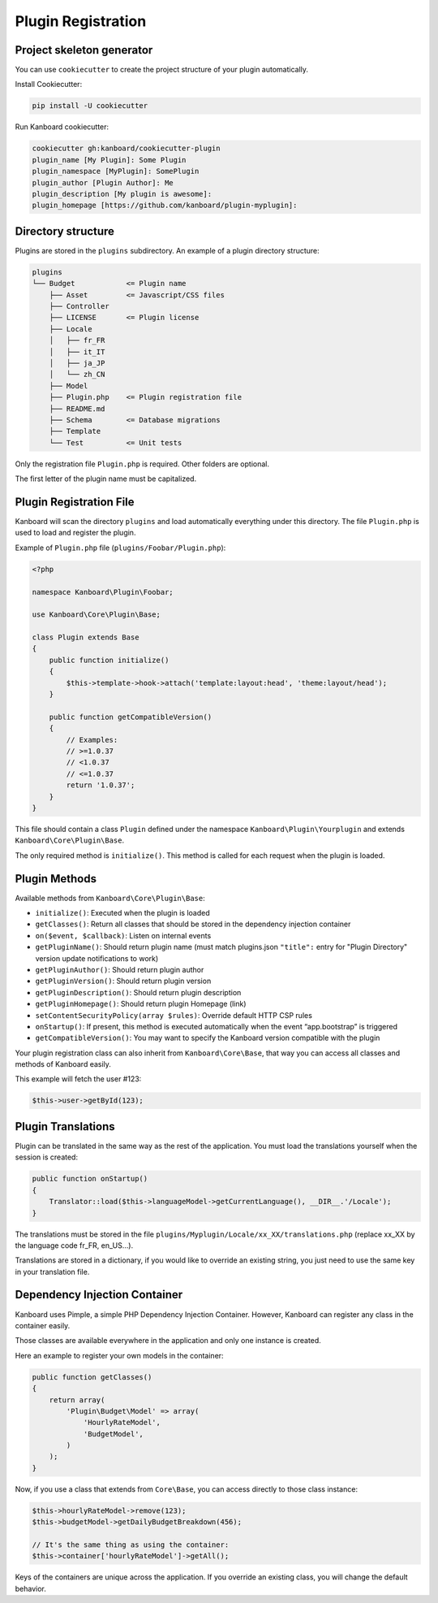 Plugin Registration
===================

Project skeleton generator
--------------------------

You can use ``cookiecutter`` to create the project structure of your
plugin automatically.

Install Cookiecutter:

.. code:: bash

    pip install -U cookiecutter

Run Kanboard cookiecutter:

.. code:: bash

    cookiecutter gh:kanboard/cookiecutter-plugin
    plugin_name [My Plugin]: Some Plugin
    plugin_namespace [MyPlugin]: SomePlugin
    plugin_author [Plugin Author]: Me
    plugin_description [My plugin is awesome]:
    plugin_homepage [https://github.com/kanboard/plugin-myplugin]:

Directory structure
-------------------

Plugins are stored in the ``plugins`` subdirectory. An example of a
plugin directory structure:

.. code:: bash

    plugins
    └── Budget            <= Plugin name
        ├── Asset         <= Javascript/CSS files
        ├── Controller
        ├── LICENSE       <= Plugin license
        ├── Locale
        │   ├── fr_FR
        │   ├── it_IT
        │   ├── ja_JP
        │   └── zh_CN
        ├── Model
        ├── Plugin.php    <= Plugin registration file
        ├── README.md
        ├── Schema        <= Database migrations
        ├── Template
        └── Test          <= Unit tests

Only the registration file ``Plugin.php`` is required. Other folders are
optional.

The first letter of the plugin name must be capitalized.

Plugin Registration File
------------------------

Kanboard will scan the directory ``plugins`` and load automatically
everything under this directory. The file ``Plugin.php`` is used to load
and register the plugin.

Example of ``Plugin.php`` file (``plugins/Foobar/Plugin.php``):

.. code:: php

    <?php

    namespace Kanboard\Plugin\Foobar;

    use Kanboard\Core\Plugin\Base;

    class Plugin extends Base
    {
        public function initialize()
        {
            $this->template->hook->attach('template:layout:head', 'theme:layout/head');
        }

        public function getCompatibleVersion()
        {
            // Examples:
            // >=1.0.37
            // <1.0.37
            // <=1.0.37
            return '1.0.37';
        }
    }

This file should contain a class ``Plugin`` defined under the namespace
``Kanboard\Plugin\Yourplugin`` and extends
``Kanboard\Core\Plugin\Base``.

The only required method is ``initialize()``. This method is called for
each request when the plugin is loaded.

Plugin Methods
--------------

Available methods from ``Kanboard\Core\Plugin\Base``:

-  ``initialize()``: Executed when the plugin is loaded
-  ``getClasses()``: Return all classes that should be stored in the
   dependency injection container
-  ``on($event, $callback)``: Listen on internal events
-  ``getPluginName()``: Should return plugin name (must match plugins.json ``"title":`` entry for "Plugin Directory" version update notifications to work)
-  ``getPluginAuthor()``: Should return plugin author
-  ``getPluginVersion()``: Should return plugin version
-  ``getPluginDescription()``: Should return plugin description
-  ``getPluginHomepage()``: Should return plugin Homepage (link)
-  ``setContentSecurityPolicy(array $rules)``: Override default HTTP CSP
   rules
-  ``onStartup()``: If present, this method is executed automatically
   when the event “app.bootstrap” is triggered
-  ``getCompatibleVersion()``: You may want to specify the Kanboard
   version compatible with the plugin

Your plugin registration class can also inherit from
``Kanboard\Core\Base``, that way you can access
all classes and methods of Kanboard easily.

This example will fetch the user #123:

.. code:: php

    $this->user->getById(123);

Plugin Translations
-------------------

Plugin can be translated in the same way as the rest of the application.
You must load the translations yourself when the session is created:

.. code:: php

    public function onStartup()
    {
        Translator::load($this->languageModel->getCurrentLanguage(), __DIR__.'/Locale');
    }

The translations must be stored in the file
``plugins/Myplugin/Locale/xx_XX/translations.php`` (replace xx_XX by the
language code fr_FR, en_US…).

Translations are stored in a dictionary, if you would like to override
an existing string, you just need to use the same key in your
translation file.

Dependency Injection Container
------------------------------

Kanboard uses Pimple, a simple PHP Dependency Injection Container.
However, Kanboard can register any class in the container easily.

Those classes are available everywhere in the application and only one
instance is created.

Here an example to register your own models in the container:

.. code:: php

    public function getClasses()
    {
        return array(
            'Plugin\Budget\Model' => array(
                'HourlyRateModel',
                'BudgetModel',
            )
        );
    }

Now, if you use a class that extends from ``Core\Base``, you can access
directly to those class instance:

.. code:: php

    $this->hourlyRateModel->remove(123);
    $this->budgetModel->getDailyBudgetBreakdown(456);

    // It's the same thing as using the container:
    $this->container['hourlyRateModel']->getAll();

Keys of the containers are unique across the application. If you
override an existing class, you will change the default behavior.
